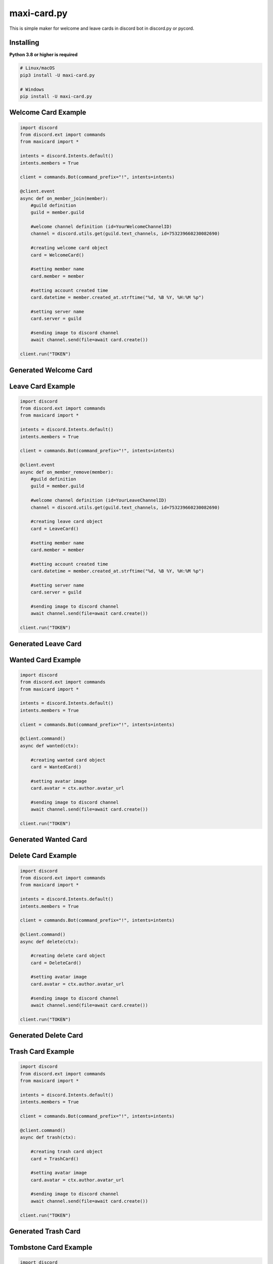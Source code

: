 maxi-card.py
==========

This is simple maker for welcome and leave cards in discord bot in discord.py or pycord.


Installing
~~~~~~~~~~

**Python 3.8 or higher is required**


.. code:: sh

    # Linux/macOS
    pip3 install -U maxi-card.py

    # Windows
    pip install -U maxi-card.py


Welcome Card Example
~~~~~~~~~~~~~~~~~~

.. code:: py

   import discord
   from discord.ext import commands
   from maxicard import *

   intents = discord.Intents.default()
   intents.members = True

   client = commands.Bot(command_prefix="!", intents=intents)

   @client.event
   async def on_member_join(member):
       #guild definition 
       guild = member.guild

       #welcome channel definition (id=YourWelcomeChannelID)
       channel = discord.utils.get(guild.text_channels, id=753239660230082690)

       #creating welcome card object
       card = WelcomeCard()
       
       #setting member name
       card.member = member

       #setting account created time
       card.datetime = member.created_at.strftime("%d, %B %Y, %H:%M %p")

       #setting server name
       card.server = guild

       #sending image to discord channel
       await channel.send(file=await card.create())

   client.run("TOKEN")

Generated Welcome Card 
~~~~~~~~~~~~~~~~~~~~ 
.. image:: https://raw.githubusercontent.com/Maxi-TM/maxi-card.py/main/created_cards/welcome-card.png 
   :target: https://raw.githubusercontent.com/Maxi-TM/maxi-card.py/main/created_cards/welcome-card.png 
   :alt: Created card from example code.

Leave Card Example
~~~~~~~~~~~~~~~~~~

.. code:: py

   import discord
   from discord.ext import commands
   from maxicard import *

   intents = discord.Intents.default()
   intents.members = True

   client = commands.Bot(command_prefix="!", intents=intents)

   @client.event
   async def on_member_remove(member):
       #guild definition 
       guild = member.guild

       #welcome channel definition (id=YourLeaveChannelID)
       channel = discord.utils.get(guild.text_channels, id=753239660230082690)

       #creating leave card object
       card = LeaveCard()
       
       #setting member name
       card.member = member

       #setting account created time
       card.datetime = member.created_at.strftime("%d, %B %Y, %H:%M %p")

       #setting server name
       card.server = guild

       #sending image to discord channel
       await channel.send(file=await card.create())

   client.run("TOKEN")

Generated Leave Card 
~~~~~~~~~~~~~~~~~~~~ 
.. image:: https://raw.githubusercontent.com/Maxi-TM/maxi-card.py/main/created_cards/leave-card.png 
   :target: https://raw.githubusercontent.com/Maxi-TM/maxi-card.py/main/created_cards/leave-card.png 
   :alt: Created card from example code.

Wanted Card Example
~~~~~~~~~~~~~~~~~~

.. code:: py

   import discord
   from discord.ext import commands
   from maxicard import *

   intents = discord.Intents.default()
   intents.members = True

   client = commands.Bot(command_prefix="!", intents=intents)

   @client.command()
   async def wanted(ctx):
   
       #creating wanted card object
       card = WantedCard()
       
       #setting avatar image
       card.avatar = ctx.author.avatar_url

       #sending image to discord channel
       await channel.send(file=await card.create())

   client.run("TOKEN")

Generated Wanted Card 
~~~~~~~~~~~~~~~~~~~~ 
.. image:: https://raw.githubusercontent.com/Maxi-TM/maxi-card.py/main/created_cards/wanted-card.png 
   :target: https://raw.githubusercontent.com/Maxi-TM/maxi-card.py/main/created_cards/wanted-card.png 
   :alt: Created card from example code.

Delete Card Example
~~~~~~~~~~~~~~~~~~

.. code:: py

   import discord
   from discord.ext import commands
   from maxicard import *

   intents = discord.Intents.default()
   intents.members = True

   client = commands.Bot(command_prefix="!", intents=intents)

   @client.command()
   async def delete(ctx):
   
       #creating delete card object
       card = DeleteCard()
       
       #setting avatar image
       card.avatar = ctx.author.avatar_url

       #sending image to discord channel
       await channel.send(file=await card.create())

   client.run("TOKEN")

Generated Delete Card 
~~~~~~~~~~~~~~~~~~~~ 
.. image:: https://raw.githubusercontent.com/Maxi-TM/maxi-card.py/main/created_cards/delete-card.png 
   :target: https://raw.githubusercontent.com/Maxi-TM/maxi-card.py/main/created_cards/delete-card.png 
   :alt: Created card from example code.

Trash Card Example
~~~~~~~~~~~~~~~~~~

.. code:: py

   import discord
   from discord.ext import commands
   from maxicard import *

   intents = discord.Intents.default()
   intents.members = True

   client = commands.Bot(command_prefix="!", intents=intents)

   @client.command()
   async def trash(ctx):
   
       #creating trash card object
       card = TrashCard()
       
       #setting avatar image
       card.avatar = ctx.author.avatar_url

       #sending image to discord channel
       await channel.send(file=await card.create())

   client.run("TOKEN")

Generated Trash Card 
~~~~~~~~~~~~~~~~~~~~ 
.. image:: https://raw.githubusercontent.com/Maxi-TM/maxi-card.py/main/created_cards/trash-card.png 
   :target: https://raw.githubusercontent.com/Maxi-TM/maxi-card.py/main/created_cards/trash-card.png 
   :alt: Created card from example code.

Tombstone Card Example
~~~~~~~~~~~~~~~~~~

.. code:: py

   import discord
   from discord.ext import commands
   from maxicard import *

   intents = discord.Intents.default()
   intents.members = True

   client = commands.Bot(command_prefix="!", intents=intents)

   @client.command()
   async def tombstone(ctx):
   
       #creating tombstone card object
       card = TombstoneCard()
       
       #setting avatar image
       card.avatar = ctx.author.avatar_url

       #sending image to discord channel
       await channel.send(file=await card.create())

   client.run("TOKEN")

Generated Tombstone Card 
~~~~~~~~~~~~~~~~~~~~ 
.. image:: https://raw.githubusercontent.com/Maxi-TM/maxi-card.py/main/created_cards/tombstone-card.png 
   :target: https://raw.githubusercontent.com/Maxi-TM/maxi-card.py/main/created_cards/tombstone-card.png 
   :alt: Created card from example code.

Hitler Card Example
~~~~~~~~~~~~~~~~~~

.. code:: py

   import discord
   from discord.ext import commands
   from maxicard import *

   intents = discord.Intents.default()
   intents.members = True

   client = commands.Bot(command_prefix="!", intents=intents)

   @client.command()
   async def hitler(ctx):
   
       #creating hitler card object
       card = HitlerCard()
       
       #setting avatar image
       card.avatar = ctx.author.avatar_url

       #sending image to discord channel
       await channel.send(file=await card.create())

   client.run("TOKEN")

Generated Hitler Card 
~~~~~~~~~~~~~~~~~~~~ 
.. image:: https://raw.githubusercontent.com/Maxi-TM/maxi-card.py/main/created_cards/hitler-card.png 
   :target: https://raw.githubusercontent.com/Maxi-TM/maxi-card.py/main/created_cards/hitler-card.png 
   :alt: Created card from example code.
